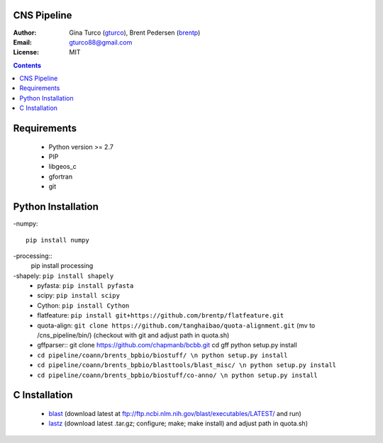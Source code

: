 CNS Pipeline
============
:Author: Gina Turco (`gturco <https://github.com/gturco>`_), Brent Pedersen (`brentp <http://github.com/brentp>`_)
:Email: gturco88@gmail.com
:License: MIT
.. contents ::

Requirements
===========
  + Python version >= 2.7
  + PIP
  + libgeos_c
  + gfortran
  + git

.. image:: http://upload.wikimedia.org/wikipedia/commons/0/08/Pipeline_git.png

Python Installation
============
-numpy::

  pip install numpy

-processing:: 
  pip install processing
-shapely: ``pip install shapely``
  + pyfasta: ``pip install pyfasta``
  + scipy: ``pip install scipy``
  + Cython: ``pip install Cython``
  + flatfeature: ``pip install git+https://github.com/brentp/flatfeature.git``
  + quota-align: ``git clone https://github.com/tanghaibao/quota-alignment.git`` (mv to /cns_pipeline/bin/)  (checkout with git and adjust path in quota.sh)
  + gffparser::
    git clone https://github.com/chapmanb/bcbb.git
    cd gff
    python setup.py install
  + ``cd pipeline/coann/brents_bpbio/biostuff/ \n python setup.py install``
  + ``cd pipeline/coann/brents_bpbio/blasttools/blast_misc/ \n python setup.py install``
  + ``cd pipeline/coann/brents_bpbio/biostuff/co-anno/ \n python setup.py install``




C Installation
============

 + `blast <ftp://ftp.ncbi.nlm.nih.gov/blast/executables/LATEST/>`_
   (download latest at ftp://ftp.ncbi.nlm.nih.gov/blast/executables/LATEST/  and run)

 + `lastz <http://www.bx.psu.edu/~rsharris/lastz/newer/>`_
   (download latest .tar.gz; configure; make; make install) and adjust path in quota.sh)
